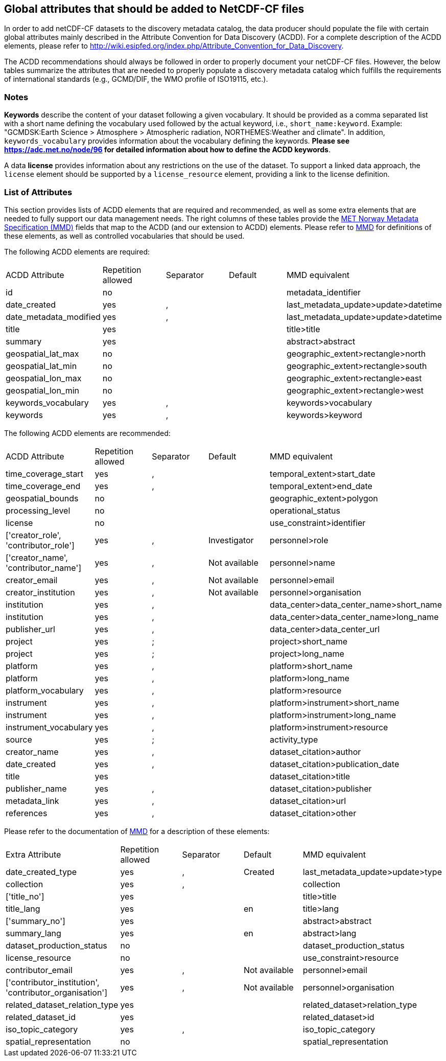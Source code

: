 //// 

        This file is autogenerated from
        https://github.com/metno/py-mmd-tools/blob/master/py_mmd_tools/mmd_elements.yaml

        Please do not update this file manually. The yaml file is used
        as the authoritative source. If any translations from ACDD to
        MMD should be changed, the changes should be made in that file.
////

[[acdd_elements]]
== Global attributes that should be added to NetCDF-CF files

In order to add netCDF-CF datasets to the discovery metadata catalog, the data producer should populate the file with certain global attributes mainly described in the Attribute Convention for Data Discovery (ACDD). For a complete description of the ACDD elements, please refer to http://wiki.esipfed.org/index.php/Attribute_Convention_for_Data_Discovery.

The ACDD recommendations should always be followed in order to properly document your netCDF-CF files. However, the below tables summarize the attributes that are needed to properly populate a discovery metadata catalog which fulfills the requirements of international standards (e.g., GCMD/DIF, the WMO profile of ISO19115, etc.).

=== Notes 

*Keywords* describe the content of your dataset following a given vocabulary. It should be provided as a comma separated list with a short name defining the vocabulary used followed by the actual keyword, i.e., ``short_name:keyword``. Example: "GCMDSK:Earth Science > Atmosphere > Atmospheric radiation, NORTHEMES:Weather and climate". In addition, ``keywords_vocabulary`` provides information about the vocabulary defining the keywords. *Please see https://adc.met.no/node/96 for detailed information about how to define the ACDD keywords*.

A data *license* provides information about any restrictions on the use of the dataset. To support a linked data approach, the ``license`` element should be supported by a ``license_resource`` element, providing a link to the license definition.

=== List of Attributes

This section provides lists of ACDD elements that are required and recommended, as well as some extra elements that are needed to fully support our data management needs. The right columns of these tables provide the https://htmlpreview.github.io/?https://github.com/metno/mmd/blob/master/doc/mmd-specification.html[MET Norway Metadata Specification (MMD)] fields that map to the ACDD (and our extension to ACDD) elements. Please refer to https://htmlpreview.github.io/?https://github.com/metno/mmd/blob/master/doc/mmd-specification.html[MMD] for definitions of these elements, as well as controlled vocabularies that should be used.

The following ACDD elements are required:
[cols=",,,,"]
|=======================================================================
|ACDD Attribute |Repetition allowed |Separator |Default |MMD equivalent
|id | no |  |  | metadata_identifier
|date_created | yes | , |  | last_metadata_update>update>datetime
|date_metadata_modified | yes | , |  | last_metadata_update>update>datetime
|title | yes |  |  | title>title
|summary | yes |  |  | abstract>abstract
|geospatial_lat_max | no |  |  | geographic_extent>rectangle>north
|geospatial_lat_min | no |  |  | geographic_extent>rectangle>south
|geospatial_lon_max | no |  |  | geographic_extent>rectangle>east
|geospatial_lon_min | no |  |  | geographic_extent>rectangle>west
|keywords_vocabulary | yes | , |  | keywords>vocabulary
|keywords | yes | , |  | keywords>keyword
|=======================================================================

The following ACDD elements are recommended:
[cols=",,,,"]
|=======================================================================
|ACDD Attribute |Repetition allowed |Separator |Default |MMD equivalent
|time_coverage_start | yes | , |  | temporal_extent>start_date
|time_coverage_end | yes | , |  | temporal_extent>end_date
|geospatial_bounds | no |  |  | geographic_extent>polygon
|processing_level | no |  |  | operational_status
|license | no |  |  | use_constraint>identifier
|['creator_role', 'contributor_role'] | yes | , | Investigator | personnel>role
|['creator_name', 'contributor_name'] | yes | , | Not available | personnel>name
|creator_email | yes | , | Not available | personnel>email
|creator_institution | yes | , | Not available | personnel>organisation
|institution | yes | , |  | data_center>data_center_name>short_name
|institution | yes | , |  | data_center>data_center_name>long_name
|publisher_url | yes | , |  | data_center>data_center_url
|project | yes | ; |  | project>short_name
|project | yes | ; |  | project>long_name
|platform | yes | , |  | platform>short_name
|platform | yes | , |  | platform>long_name
|platform_vocabulary | yes | , |  | platform>resource
|instrument | yes | , |  | platform>instrument>short_name
|instrument | yes | , |  | platform>instrument>long_name
|instrument_vocabulary | yes | , |  | platform>instrument>resource
|source | yes | ; |  | activity_type
|creator_name | yes | , |  | dataset_citation>author
|date_created | yes | , |  | dataset_citation>publication_date
|title | yes |  |  | dataset_citation>title
|publisher_name | yes | , |  | dataset_citation>publisher
|metadata_link | yes | , |  | dataset_citation>url
|references | yes | , |  | dataset_citation>other
|=======================================================================

Please refer to the documentation of https://htmlpreview.github.io/?https://github.com/metno/mmd/blob/master/doc/mmd-specification.html[MMD] for a description of these elements:
[cols=",,,,"]
|=======================================================================
|Extra Attribute |Repetition allowed |Separator |Default |MMD equivalent
|date_created_type | yes | , | Created | last_metadata_update>update>type
|collection | yes | , |  | collection
|['title_no'] | yes |  |  | title>title
|title_lang | yes |  | en | title>lang
|['summary_no'] | yes |  |  | abstract>abstract
|summary_lang | yes |  | en | abstract>lang
|dataset_production_status | no |  |  | dataset_production_status
|license_resource | no |  |  | use_constraint>resource
|contributor_email | yes | , | Not available | personnel>email
|['contributor_institution', 'contributor_organisation'] | yes | , | Not available | personnel>organisation
|related_dataset_relation_type | yes |  |  | related_dataset>relation_type
|related_dataset_id | yes |  |  | related_dataset>id
|iso_topic_category | yes | , |  | iso_topic_category
|spatial_representation | no |  |  | spatial_representation
|=======================================================================